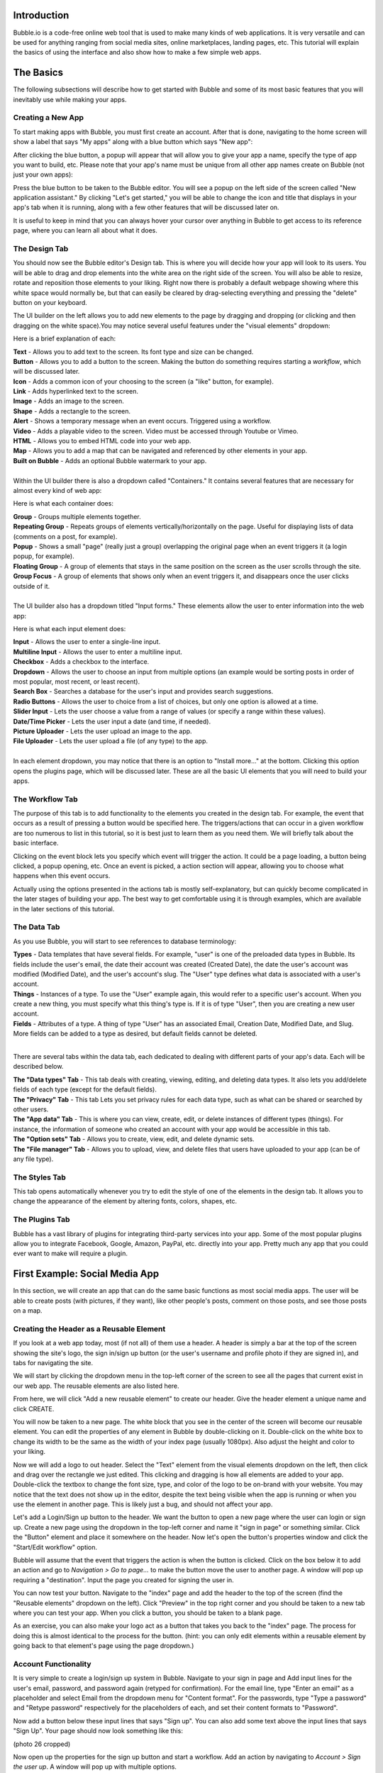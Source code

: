 Introduction
============
Bubble.io is a code-free online web tool that is used to make many kinds of web applications. It is very versatile and can be used for anything ranging from social media sites, online marketplaces, landing pages, etc. This tutorial will explain the basics of using the interface and also show how to make a few simple web apps.

The Basics
==========
The following subsections will describe how to get started with Bubble and some of its most basic features that you will inevitably use while making your apps.

Creating a New App
---------------
To start making apps with Bubble, you must first create an account. After that is done, navigating to the home screen will show a label that says "My apps" along with a blue button which says "New app":

.. image:: ../_static/images/Bubble_1.png
   :width: 600px

After clicking the blue button, a popup will appear that will allow you to give your app a name, specify the type of app you want to build, etc. Please note that your app's name must be unique from all other app names create on Bubble (not just your own apps):

.. image:: ../_static/images/Bubble_2.png
   :width: 600px

Press the blue button to be taken to the Bubble editor. You will see a popup on the left side of the screen called "New application assistant." By clicking "Let's get started," you will be able to change the icon and title that displays in your app's tab when it is running, along with a few other features that will be discussed later on.

.. image:: ../_static/images/Bubble_3.png
   :width: 600px

It is useful to keep in mind that you can always hover your cursor over anything in Bubble to get access to its reference page, where you can learn all about what it does.

.. image:: ../_static/images/Bubble_15.png
   :width: 600px

The Design Tab
--------------

You should now see the Bubble editor's Design tab. This is where you will decide how your app will look to its users. You will be able to drag and drop elements into the white area on the right side of the screen. You will also be able to resize, rotate and reposition those elements to your liking. Right now there is probably a default webpage showing where this white space would normally be, but that can easily be cleared by drag-selecting everything and pressing the "delete" button on your keyboard.

.. image:: ../_static/images/Bubble_4.png
   :width: 600px

The UI builder on the left allows you to add new elements to the page by dragging and dropping (or clicking and then dragging on the white space).You may notice several useful features under the "visual elements" dropdown:

.. image:: ../_static/images/Bubble_5.png
   :width: 600px

Here is a brief explanation of each:

| **Text** - Allows you to add text to the screen. Its font type and size can be changed.
| **Button** - Allows you to add a button to the screen. Making the button do something requires starting a *workflow*, which will be discussed later.
| **Icon** - Adds a common icon of your choosing to the screen (a "like" button, for example).
| **Link** - Adds hyperlinked text to the screen.
| **Image** - Adds an image to the screen.
| **Shape** - Adds a rectangle to the screen.
| **Alert** - Shows a temporary message when an event occurs. Triggered using a workflow.
| **Video** - Adds a playable video to the screen. Video must be accessed through Youtube or Vimeo.
| **HTML** - Allows you to embed HTML code into your web app.
| **Map** - Allows you to add a map that can be navigated and referenced by other elements in your app.
| **Built on Bubble** - Adds an optional Bubble watermark to your app.
| 
| Within the UI builder there is also a dropdown called "Containers." It contains several features that are necessary for almost every kind of web app:

.. image:: ../_static/images/Bubble_6.png
   :width: 600px

Here is what each container does:

| **Group** - Groups multiple elements together.
| **Repeating Group** - Repeats groups of elements vertically/horizontally on the page. Useful for displaying lists of data (comments on a post, for example).
| **Popup** - Shows a small "page" (really just a group) overlapping the original page when an event triggers it (a login popup, for example).
| **Floating Group** - A group of elements that stays in the same position on the screen as the user scrolls through the site.
| **Group Focus** - A group of elements that shows only when an event triggers it, and disappears once the user clicks outside of it.
| 
| The UI builder also has a dropdown titled "Input forms." These elements allow the user to enter information into the web app:

.. image:: ../_static/images/Bubble_7.png
   :width: 600px

Here is what each input element does:

| **Input** - Allows the user to enter a single-line input.
| **Multiline Input** - Allows the user to enter a multiline input.
| **Checkbox** - Adds a checkbox to the interface.
| **Dropdown** - Allows the user to choose an input from multiple options (an example would be sorting posts in order of most popular, most recent, or least recent).
| **Search Box** - Searches a database for the user's input and provides search suggestions.
| **Radio Buttons** - Allows the user to choice from a list of choices, but only one option is allowed at a time.
| **Slider Input** - Lets the user choose a value from a range of values (or specify a range within these values).
| **Date/Time Picker** - Lets the user input a date (and time, if needed).
| **Picture Uploader** - Lets the user upload an image to the app.
| **File Uploader** - Lets the user upload a file (of any type) to the app.
| 
| In each element dropdown, you may notice that there is an option to "Install more..." at the bottom. Clicking this option opens the plugins page, which will be discussed later. These are all the basic UI elements that you will need to build your apps.

The Workflow Tab
----------------

.. image:: ../_static/images/Bubble_8.png
   :width: 600px

The purpose of this tab is to add functionality to the elements you created in the design tab. For example, the event that occurs as a result of pressing a button would be specified here. The triggers/actions that can occur in a given workflow are too numerous to list in this tutorial, so it is best just to learn them as you need them. We will briefly talk about the basic interface.

Clicking on the event block lets you specify which event will trigger the action. It could be a page loading, a button being clicked, a popup opening, etc. Once an event is picked, a action section will appear, allowing you to choose what happens when this event occurs.

.. image:: ../_static/images/Bubble_9.png
   :width: 600px

Actually using the options presented in the actions tab is mostly self-explanatory, but can quickly become complicated in the later stages of building your app. The best way to get comfortable using it is through examples, which are available in the later sections of this tutorial.

The Data Tab
-------------
As you use Bubble, you will start to see references to database terminology:

| **Types** - Data templates that have several fields. For example, "user" is one of the preloaded data types in Bubble. Its fields include the user's email, the date their account was created (Created Date), the date the user's account was modified (Modified Date), and the user's account's slug. The "User" type defines what data is associated with a user's account.
| **Things** - Instances of a type. To use the "User" example again, this would refer to a specific user's account. When you create a new thing, you must specify what this thing's type is. If it is of type "User", then you are creating a new user account.
| **Fields** - Attributes of a type. A thing of type "User" has an associated Email, Creation Date, Modified Date, and Slug. More fields can be added to a type as desired, but default fields cannot be deleted.
| 
There are several tabs within the data tab, each dedicated to dealing with different parts of your app's data. Each will be described below.

| **The "Data types" Tab** - This tab deals with creating, viewing, editing, and deleting data types. It also lets you add/delete fields of each type (except for the default fields).

.. image:: ../_static/images/Bubble_10.png
   :width: 600px
   
| **The "Privacy" Tab** - This tab Lets you set privacy rules for each data type, such as what can be shared or searched by other users.

.. image:: ../_static/images/Bubble_11.png
   :width: 600px

| **The "App data" Tab** - This is where you can view, create, edit, or delete instances of different types (things). For instance, the information of someone who created an account with your app would be accessible in this tab.

.. image:: ../_static/images/Bubble_12.png
   :width: 600px

| **The "Option sets" Tab** - Allows you to create, view, edit, and delete dynamic sets.

.. image:: ../_static/images/Bubble_13.png
   :width: 600px

| **The "File manager" Tab** - Allows you to upload, view, and delete files that users have uploaded to your app (can be of any file type).

.. image:: ../_static/images/Bubble_14.png
   :width: 600px

The Styles Tab
--------------

.. image:: ../_static/images/Bubble_15.png
   :width: 600px

This tab opens automatically whenever you try to edit the style of one of the elements in the design tab. It allows you to change the appearance of the element by altering fonts, colors, shapes, etc.

The Plugins Tab
---------------

.. image:: ../_static/images/Bubble_16.png
   :width: 600px

Bubble has a vast library of plugins for integrating third-party services into your app. Some of the most popular plugins allow you to integrate Facebook, Google, Amazon, PayPal, etc. directly into your app. Pretty much any app that you could ever want to make will require a plugin.

First Example: Social Media App
===============================

In this section, we will create an app that can do the same basic functions as most social media apps. The user will be able to create posts (with pictures, if they want), like other people's posts, comment on those posts, and see those posts on a map.

Creating the Header as a Reusable Element
-----------------------------------------
If you look at a web app today, most (if not all) of them use a header. A header is simply a bar at the top of the screen showing the site's logo, the sign in/sign up button (or the user's username and profile photo if they are signed in), and tabs for navigating the site.

We will start by clicking the dropdown menu in the top-left corner of the screen to see all the pages that current exist in our web app. The reusable elements are also listed here. 

.. image:: ../_static/images/Bubble_17.png
   :width: 600px

From here, we will click "Add a new reusable element" to create our header. Give the header element a unique name and click CREATE.

.. image:: ../_static/images/Bubble_18.png
   :width: 600px

You will now be taken to a new page. The white block that you see in the center of the screen will become our reusable element. You can edit the properties of any element in Bubble by double-clicking on it. Double-click on the white box to change its width to be the same as the width of your index page (usually 1080px). Also adjust the height and color to your liking.

.. image:: ../_static/images/Bubble_19.png
   :width: 600px

Now we will add a logo to out header. Select the "Text" element from the visual elements dropdown on the left, then click and drag over the rectangle we just edited. This clicking and dragging is how all elements are added to your app. Double-click the textbox to change the font size, type, and color of the logo to be on-brand with your website. You may notice that the text does not show up in the editor, despite the text being visible when the app is running or when you use the element in another page. This is likely just a bug, and should not affect your app.

.. image:: ../_static/images/Bubble_44.png
   :width: 600px

Let's add a Login/Sign up button to the header. We want the button to open a new page where the user can login or sign up. Create a new page using the dropdown in the top-left corner and name it "sign in page" or something similar. Click the "Button" element and place it somewhere on the header. Now let's open the button's properties window and click the "Start/Edit workflow" option.

Bubble will assume that the event that triggers the action is when the button is clicked. Click on the box below it to add an action and go to *Navigation > Go to page...* to make the button move the user to another page. A window will pop up requiring a "destination". Input the page you created for signing the user in.

.. image:: ../_static/images/Bubble_20.png
   :width: 600px

You can now test your button. Navigate to the "index" page and add the header to the top of the screen (find the "Reusable elements" dropdown on the left). Click "Preview" in the top right corner and you should be taken to a new tab where you can test your app. When you click a button, you should be taken to a blank page.

.. image:: ../_static/images/Bubble_21.png
   :width: 600px

As an exercise, you can also make your logo act as a button that takes you back to the "index" page. The process for doing this is almost identical to the process for the button. (hint: you can only edit elements within a reusable element by going back to that element's page using the page dropdown.)

Account Functionality
---------------------
It is very simple to create a login/sign up system in Bubble. Navigate to your sign in page and Add input lines for the user's email, password, and password again (retyped for confirmation). For the email line, type "Enter an email" as a placeholder and select Email from the dropdown menu for "Content format". For the passwords, type "Type a password" and "Retype password" respectively for the placeholders of each, and set their content formats to "Password".

Now add a button below these input lines that says "Sign up". You can also add some text above the input lines that says "Sign Up". Your page should now look something like this:

(photo 26 cropped)

Now open up the properties for the sign up button and start a workflow. Add an action by navigating to *Account > Sign the user up*. A window will pop up with multiple options. 

.. image:: ../_static/images/Bubble_23.png
   :width: 600px

First, check the "Require a password confirmation" checkbox. This will mean the user must type the password in the second password input as well as the first to create an account. Now click the red box next to "Email" and click the options so that it says **Input Enter an email's value**. Next, click the red box next to "Password" and click the options to say **Input Type a password's value**. Lastly, put **Input Retype password's value** next to "Confirmation". The window should now look like this:

.. image:: ../_static/images/Bubble_24.png
   :width: 600px

You can now test the sign up functionality using the "Preview" button. Nothing will actually change in the test app yet, but you can go to the "App data" section of the Data tab to see if a new entry has been created under "All Users":

.. image:: ../_static/images/Bubble_25.png
   :width: 600px

You may notice that the input fields do not become empty when you click the "Sign up" button. This does not affect the functioning of the app, but it does look messy. To fix this, we can add an extra step to the end of the "Sign up" button's workflow to clear all inputs. Open the button's properties window and click the button to edit its workflow. Add another action to happen after signing the user up under *Element Actions > Reset inputs*. This will reset all the inputs on the page to be their default value (which we have kept empty).

Now let's add the inputs for logging in. The workflow for this is very similar to signing the user up, except the password is only needed once. Let's add another email and password input along with a "Login" button and a title. The result should look like this:

.. image:: ../_static/images/Bubble_26.png
   :width: 600px

Enter the login button's workflow and select *Account > Log the user in*. Enter **Input Email's value** next to Email and **Enter Password's value** next to password. Once again, start another action to reset the inputs.

.. image:: ../_static/images/Bubble_90.png
   :width: 600px

Signing in with Google
----------------------
We would like to give users the option to sign in with their Google account as well. To do this, we must first download the Google plugin. Navigate to the Plugins tab and click the blue "Add plugins" button in the top right corner. Search "google" in the searchbar and click "Install" on the plugin highlighted below:

.. image:: ../_static/images/Bubble_27.png
   :width: 600px

Once installed, click "Done". In order to actually use this plugin, we must acquire an App Secret and API Key from Google. Go to the `Google Cloud Platform <https://www.google.com/url?sa=t&rct=j&q=&esrc=s&source=web&cd=&cad=rja&uact=8&ved=2ahUKEwjM36Le5oT2AhUAlIkEHS59AkMQFnoECAgQAQ&url=https%3A%2F%2Fconsole.developers.google.com%2F&usg=AOvVaw39ieEDI7pzBj4NtuzqS57M>`_. This is where you register your app so that Google knows to trust it when it asks for a user's Gmail account information.

Here are the steps to create an API key for your app:
| - Click on CREATE PROJECT.
| - Give your project a name and set the location, if applicable.

.. image:: ../_static/images/Bubble_28.png
   :width: 600px

| - Click CREATE.
| - Click "APIs & Services" and then "OAuth consent screen".

.. image:: ../_static/images/Bubble_29.png
   :width: 600px

| - Click CREATE CREDENTIALS > OAuth client ID.
| - Select "External" and then CREATE.

.. image:: ../_static/images/Bubble_30.png
   :width: 600px

| - Fill out the app registration questions as completely as possible.
| - Once all questions have been completed, go to "Credentials" on the left and click CREATE CREDENTIALS > OAuth client ID.
| - Select "Web application" under "Application type".
| - Give your app client a name.
| - To finish filling out the OAuth client ID window, we must get the generic redirect URL from our Bubble app and copy it over. It can be found in the plugins tab under the Google plugin:

.. image:: ../_static/images/Bubble_31.png
   :width: 600px

| - Click "ADD URI" and add the generic redirect URL to it. 
| - CLick "ADD URI" again and add your web app's URL to it while in preview mode.
| - Click CREATE.
| - You should now see a window providing the Client ID and the Client Secret. Copy them over to the plugin page in Bubble where it says "App Secret" and "App ID/API Key":

.. image:: ../_static/images/Bubble_32.png
   :width: 600px

Your app should now be all set up to allow users to sign in with their Google account. Now let us add a button to the sign in page for this purpose. Navigate to the sign in page in the design tab and add a button that says something like "Sign in with Google". It is usually a good idea to make this button a different color from the other buttons, so scroll down to the "Style" dropdown and click "Remove style". Now Bubble allows us to change the style of the button directly from the properties tab, and without changing the style of the other buttons. Change the background color to whatever you want.

.. image:: ../_static/images/Bubble_33.png
   :width: 600px

Now we need to configure the button's workflow to sign the user in using a Google account. In the button's workflow tab, add *Account > Signup/login with a social network* as an action. Under "OAuth provider", select Google. Now add another action to redirect the user back to the index page.

The user should now be able to sign in to your app using Google. A similar process can be completed for any other apps as well, provided a plugin for it is available. Run the app and see if pressing the "Sign in with Google" button allows you to sign in with your Google account.

Displaying User Data
--------------------
Let us now display a user's profile picture and username in the top right corner of the screen when the user is logged in. This also means that we only want the "Login/Sign up" button to display when the user is **not** logged in. To do this, open up the header page and click on the "login/Sign up" button to open its properties. Go into the "Conditional" tab and click "Define another condition". In the box that appears, make it say "When Current User is logged out" and select "This element is visible" in the dropdown below. Make sure the checkbox is checked. 

.. image:: ../_static/images/Bubble_34.png
   :width: 600px

Go back to the appearance tab and uncheck "This element is visible on page load". This will ensure that the element's visibility is only dependent on what we configured in the conditional tab.

The Login button will now disappear once the user is logged into an account. Now we want to add the user's profile picture and username to display in place of the login button. To start, hide the login button by opening the elements tree dropdown on the left and clicking the eye to the right of the button. (Note: this only hides the button in the editor. It does not affect the button's visibility when the app is running.)

.. image:: ../_static/images/Bubble_35.png
   :width: 600px

Now add an image to the right side of the header. Make sure the image is square, not rectangular. This will be a **Dynamic image**, meaning it will change depending on what user is signed in and what image they use as their profile picture. Before we do this, we must add a "photo" field to the "User" type in our database. Go to the **Data** tab and select "Create a new field" under "User". Type "photo" under "Field name" and select "image" as the field type. The "User" type should now look like this:

.. image:: ../_static/images/Bubble_36.png
   :width: 600px

Back in the design tab, click on the image you added click on the input box next to "Dynamic image". Click on the blue bar that pops up labelled "Insert dynamic data" and put in "Current user's photo". For aesthetic purposes, let's also set Run-mode rendering to "Zoom". Now go to the conditional tab and do the same thing we did for the button, except set the condition to "When Current User is logged in" instead of "logged out". Make sure to disable "This element is visible on page load" here as well. "Most social media sites use circular frames for profile photos. We can do the same here by creating a new style called "circularframe" or something similar. Edit this style to have a roundness of 9999 (or some other really large number). The profile photo should now be circular. 

If you run the app now and sign in, you would probably notice the login button disappear, but no profile photo appears in its place. This is because we did not set the User's "photo" field to be the user's profile picture when their account was created with Google. Also, a user who creates their account without Google has no way to set their profile picture, so it is just empty.

Let's fix this issue by setting a default "anonymous" photo for users when they first create an account. Go to the **Data** tab and click on the "Upload" button next to the "photo" field we set up for the "User" type earlier. Choose a photo to display when a user has not yet set their own profile photo.

.. image:: ../_static/images/Bubble_37.png
   :width: 600px

**Important Note:** Accounts created before updating the field properties in the database will have to be manually deleted and recreated to see changes. This is because the account's data was set **before** the default settings were set.

For users who sign in with their Google account, we must edit the workflow for when the user clicks the Google sign in button. After the action that signs the user in using a social network, add *Data(Things) > Make changes to thing* as an action. Put "Current User" as the thing to change, and click the "Change another field" button. Select "photo" and make it say "photo = This User's Google's Profile picture". The workflow should now look like this:

.. image:: ../_static/images/Bubble_38.png
   :width: 600px

You should now see a profile photo when you run the app. Let's add a button for logging out that is only visible when the user is logged in. Go back to the header and add a button next to where the profile photo would beand type "Log out" for its label. Start a workflow for it and click *Account > Log the user out*. Go back to the design tab and set the button to only be visible when the user is logged in, and set "This element is visible on page load" to be unchecked. You should now be able to log the user in and out using the buttons that appear in the header.

Creating Posts for Other Users
------------------------------
We are now going to turn our index page into a place where we can search and view posts from other users. To start off, we have to create a new type in the database called "post" and give it the following fields:

| - "location" (Field type: geographic address)
| - "message" (Field type: text)
| - "picture" (Field type: image)
| 
Now we must create a reusable element that will act as a template for our post. Open the page dropdown and create a new reusable element, calling it "post". We want our post to show the creator's profile picture, their user name, the creation date, where the user was when they created it, their message, and the photo (if they included one). Since this reusable element is going to dynamically display information from a specific thing, we need to click on the white rectangle and select "post" under "Type of content". Add all the elements to include this information so that it looks like this:

.. image:: ../_static/images/Bubble_39.png
   :width: 600px

Now we are going to make sure the image element only extends the post's window if the user actually included a photo. Add a "Group" Container over the image. Make sure the image is nested inside it by dragging it in the group until the group's borders turn red. Click on the image and type in "Parent Group's image" under the "Dynamic image" input. Select the group again and set "Type of content" to image. Also set the "Data source" input to "Parent group's post's picture". Now set the following settings as shown here:

| - This element is visible on page load -> Unchecked
| - Make this element fixed-width -> Checked
| - Collapse this element's height when hidden -> Checked
| 
Now go into the Conditional tab and define a new condition. In the input labelled "When", insert "Parent group's post's picture is not empty". Select "This element is visible", making sure that it is checked.

.. image:: ../_static/images/Bubble_48.png
   :width: 600px

When the posts functionality is complete, they will now collapse the photo section when a photo is not provided by the user.

Notice that each element is set to say "Parent group's post's email/Creation Date/message/image/etc." In this case, the "Parent group" is the reusable element. Setting each visual element dynamically like this is important because each post's email/Creation Date/message/image is going to be different, and we want the post's content to change accordingly.

Navigate back to the index page and place a "Repeating Group" container into the page. We want each cell in this group to contain a post, so make sure each cell is tall enough to fit it. You may have to extend the page itself to achieve this. In the repeating group's "Type of content" prompt, put "post". This repeating group also requires a data source, as it needs to know which posts to display and in what order. This means we want the repeating group to search our database for posts and organize them on the page according to a sorting rule that we will apply in a moment. Click on the input next to "Data source" and select "Do a search for". Select "post" in the "Type" dropdown and select Sort by>Created Date. This will make posts that were made most recently appear at the top. Lastly, select Descending>"yes". Your page should now look like this:

.. image:: ../_static/images/Bubble_40.png
   :width: 600px

To put the page into endless scrolling mode (rather than having a scrollbar), select Layout style>Ext. vertical scrolling.

Now drag and drop the reusable element called "post" that we made earlier into the first cell of the repeating group. Notice that the element gets repeated in each cell of the repeating group. This gives you a preview of how the page will look when it is displaying several posts at once. Center the element in the page by selecting Arrange>Center horizontally in the top right corner of the screen. Inside the post element's Appearance tab, select Data source>Current cell's post. This tells the post element to display whatever data the repeating group found when it searched the database for posts.

.. image:: ../_static/images/Bubble_41.png
   :width: 600px

If you preview the app now, all you will see is an empty page. This is because we have not posted anything yet. To fix this, let's start by adding a button that will allow the user to create a new post. Place a button somewhere on the web page and label it "New post".

.. image:: ../_static/images/Bubble_42.png
   :width: 600px

Now add a popup container to the page. Overlay a title that says "New Post", along with a Multiline Input, a Picture Uploader and a button that says "Submit". Change the style of each of these elements to match the theme of your website. The popup should now look something like this:

.. image:: ../_static/images/Bubble_43.png
   :width: 600px

Start a workflow for the "Submit" button. Select Data(Things)>Create a new thing. Under "Type", select "post". We are goingto set this post's fields as shown here:

.. image:: ../_static/images/Bubble_45.png
   :width: 600px

Create another action for resetting the inputs in the popup. When you open the action selection menu, you might see this action under a heading that says "Recommended next action". If that is the case, click that. If that does not appear for you, navigate to Element Actions>Reset inputs.

.. image:: ../_static/images/Bubble_46.png
   :width: 600px

The last action we want is to hide the popup. Add a new action and navigate to Element Actions>Hide. When the action's window pops up, select the popup name in the "Element" dropdown.

We now need to configure the "New post" button on our index page to show the popup when we click it. Select the button and start a workflow. Navigate to Element actions>Show and select the correct popup under "Element".

You should now be able to create posts in your app. Try creating a new post with a photo and see how it looks. You may find it looks stretched and has poor formatting like this:

.. image:: ../_static/images/Bubble_47.png
   :width: 600px

If that is the case, go back into the editor and select the post element in the index page. Make sure "Make this element fixed width" is checked. Now go into the repeating group and make sure "This repeating group has a fixed width" as well. This will keep the post in the center of the page. When you run your app again, the formatting should be fixed.

Try creating several accounts and posting several posts with those accounts. Also try Posting without being signed in. This will give you a better preview of what your app will look like when multiple users have started using it.

Adding Upvote/Like Functionality
--------------------------------

We are now going to give users the option to like each other's posts. To do this, we need to make it so that each user can only give each post a single upvote. We will also allow users to take back the upvote by clicking the Like button a second time. Our database will have to keep track of every user that has liked each post. However, we cannot use the user's username, email password, etc. because those things can all be changed by the user. Fortunately, every "thing" that is created in Bubble has a field called a **unique_id** that cannot be changed by the user. It is what will allow us to determine whether a user has already upvoted a post.

The first thing we need to do is add an "upvote" field to the "Post" type in the database. Go to the "Data" tab  and create a new field under "Post". Name it "upvotes" or something similar and set its field type to "number". Set the default to 0.

.. image:: ../_static/images/Bubble_49.png
   :width: 600px

Since we made changes to the "Post" type's fields after posts have already been added to the database, you will have to delete all the sample posts you added and recreate them to see the latest changes. You could also leave the old posts and just create new ones, but that might become confusing.

Now we are going to edit the reusable "post" element to include a like button. Go to its editor page and extend the window so it can fit a small icon and some text. Drag and drop an icon into the bottom corner of the window. Resize it until it fits and select an unfilled heart icon in the appearance tab. Uncheck "This element is visible on page load".

Drag and drop a text element next to the heart icon. This will display the number of upvotes the post got. In the text editor input, insert "Parent group's post's upvotes" as dynamic data.

.. image:: ../_static/images/Bubble_50.png
   :width: 600px

You may need to update the size of the repeating group and reusable post element on the index page. Do this by clicking "Original element dimensions 000x000 (click to apply)" in the Appearance tab of the reusable element.

Now we need to configure this icon to only add an upvote to the post when the current user is not already among a list of users who have liked. Here is how this will work: we will create a new data type called "UsersWhoLikedPost" or something similar. We will add two fields to it: ParentPost and users. Every time a user likes a post, a new thing of type "UsersWhoLikedPost" will be created. The ParentPost field of this object will tell us which post this like belongs to, and the "users" field will tell us the unique_id of the user who liked it. We can then search through the entries of the type "UsersWhoLikedPost" to determine whether the user has already liked the post or not. We can also delete these entries when a user unlikes a post.

Let's start by creating the new data type. Go to the data tab and create the fields as shown here.

.. image:: ../_static/images/Bubble_51.png
   :width: 600px

Now go back to the reusable post element editor and start a workflow for the heart icon. Select Data (Things)>Create a new thing... and fill out the window as shown below.

.. image:: ../_static/images/Bubble_52.png
   :width: 600px

Add another action by navigating to Data (Things)>Make changes to thing... and fill out the window as shown here. You will have to type "1" manually and press Enter at the end.

.. image:: ../_static/images/Bubble_53.png
   :width: 600px

Go back to the design tab. With the heart icon still selected, go to the Conditional tab. Define a new condition starting with "Do a search for..." and fill out the input so that it looks the same as shown below. Select "This element is visible" as a property to change and make sure it is checked.

.. image:: ../_static/images/Bubble_54.png
   :width: 600px

The heart icon will now disappear when it is clicked by the user. Now we need to configure another icon to appear in its place. This icon will do the opposite of the first one when it is clicked. It will remove the current user's unique_id from the database and decrease the post's upvote count by 1. To start, drag and drop another icon to the post in the reusable post element editor. Make sure is in the exact same position and the same size as the first icon. Choose a filled heart this time, to represent the Like button already being clicked. Make sure "This element is visible on page load" is unchecked. 

Start a workflow. The first action will be under Data (Things)>Delete a list of things... fill out the windows as shown below. Start the "List to delete" input with "Do a search for...". This will delete the user's unique_id from the list, allowing them to like the post again if they wish.

.. image:: ../_static/images/Bubble_55.png
   :width: 600px

Add another action under Data (Things)>Make changes to a thing... and configure the inputs in the window as shown below.

.. image:: ../_static/images/Bubble_56.png
   :width: 600px

Now we need to make the filled heart icon only be visible when the user has already upvoted the post. Go back to the design tab, select the filled heart icon, and go into the Conditional tab. Fill out a new condition as shown below. The property to change is "This element is visible", which must be checked.

.. image:: ../_static/images/Bubble_57.png
   :width: 600px

In the Appearance tab, make sure "This element is visible on page load" is unchecked. If you run the app now, you should find that you are able to like and unlike posts that you have created.

Configuring a Profile Settings Page
-----------------------------------

Let's create a page for the user to change their username, password, email, etc. Create a new page using the dropdown menu in the top left corner. Name it "profilesettings" or something similar. Before we actually design the page, we must go to the data tab and add the "Username" field to the User data type. It is of type "text". You can also set the default username to "Anonymous" so that even users who are not signed in will have a username.

.. image:: ../_static/images/Bubble_58.png
   :width: 600px

In the profile settings page, we will need a photo uploader for changing their profile photo, an input that takes in a username and a section for changing their password. This section should take an email input, an input for their old password, an input for their new password, and another input for their new password (ask them to retype it). Lastly, a "Save all changes" button that will change the user's info to the new values in the inputs. Do not forget to include text headers.

The input for the passwords and email should be "Password" and "Email" respectively under the "Content format" field in the Appearance tab. This will hide the characters for the password inputs, and the email inputs will expect an @ symbol to be entered. Also make sure that the "Prevent 'Enter' key from submitting" option is checked in each input.

For the profile picture, it might look best to show the current profile photo and put the image upload button beneath it. Putting all this together, your profile settings page should look something like this:

.. image:: ../_static/images/Bubble_59.png
   :width: 600px

The user is going to need a way of getting to this page. Open your reusable header element and add an icon underneath the user's profile photo. Change the icon to a gear (representing settings) and uncheck "This element is visible on page load". Go to the conditional tab and add the condition "When Current user is logged in", which turns on the icon's visibility. Use the image below for reference if anything is unclear.

.. image:: ../_static/images/Bubble_60.png
   :width: 600px

Now start a workflow for the icon. Add Navigation>Go to page... as an action for when the gear is clicked. Set the destination to the profile settings page.

.. image:: ../_static/images/Bubble_61.png
   :width: 600px

You should now be able to access the profile settings page by clicking the gear icon in the header. Now we have to configure the "Save all changes" button in the profile settings page to actually change the user's information when it is clicked. Start a workflow for this button and select Account>Make changes to current user. Add the fields as shown below. Make sure that these two fields have placeholder values (found in the Appearance tab of the inputs) so that the user does not have to insert their info into every field if they only want to change one thing.

.. image:: ../_static/images/Bubble_62.png
   :width: 600px

Add another action of the same kind for changing the photo. We are doing this separately because we only want this action to occur when the picture uploader has actually had a new photo uploaded to it. Here is what that looks like:

.. image:: ../_static/images/Bubble_63.png
   :width: 600px

Next add another action under Account>Update the user's credentials. Fill out the inputs as shown here. Note the extra long input at the bottom, which says that the app will not try to update the user's credentials if all the inputs for changing their password are empty.

.. image:: ../_static/images/Bubble_64.png
   :width: 600px

The profile page is complete. You should now be able to change the username, password, photo, and email associated with an account on your app through this page. It may be hard to tell that any changes have been made to your account, so you can also add a popup that says something like "Changes were successful" or something like that if you wish.

Viewing Other Users' Profile Pages
----------------------------------
Almost every social media site allows users to view each other's profiles. These pages show the user's photo, username, their posts, and posts they have liked.

We can start by create a new page called "profilepage". Since this page must display a specific user's information, we have to click on the whitespace and select "User" next to "Type of content". You can also change the page title if you wish. Make sure the page width matches the width of all the other pages.

.. image:: ../_static/images/Bubble_65.png
   :width: 600px

Include your header and change the style of the page to match the rest of your app. Add an image and text element for the user's username and profile photo. Since we want to display the name and photo of the user whose page we are viewing (rather than the info of the user who is viewing it), we will select "Current Page User" rather than "Current User".

.. image:: ../_static/images/Bubble_66.png
   :width: 600px

Now we will create a section of the page for posts created by the user. Create a text header using the dynamic data/text combination shown here:

.. image:: ../_static/images/Bubble_67.png
   :width: 600px

Now add a repeating group with the settings shown below. We are sorting this by Created Date, with Descending set to "Yes". This means that the newest posts will show first. We will also set the Layout style to Horizontal scrolling instead of vertical so the page is more compact. Also remember to add a reusable post element to the inside of the first column of the repeating group. Set the reusable post element's Data source to "Current cell's post".

.. image:: ../_static/images/Bubble_68.png
   :width: 600px

Now we are going to do a similar thing for the user's list of liked posts. Create another text header with the dynamic data shown here:

.. image:: ../_static/images/Bubble_69.png
   :width: 600px

Add the repeating group with the reusable post element as we just did, except the data source should look like this:

.. image:: ../_static/images/Bubble_70.png
   :width: 600px

The profile page should now be ready to use. However, trying to Preview the app from this page would look strange since it does not know which user information to display. Before we can see if our settings worked, we have to make a way to get to a user's page through the app. Let's do this by making the user's username clickable through the reusable post element. Move to this element's editor page and select the text that displays the user's email. While we are here, let's change this text to display the user's username instead. You can do this by simply changing the dynamic data to say "Parent group's post's Creator's username". Now start a workflow.

Add Navigation>Go to page... and select profilepage. Since the content on this page is dependent on which user we have clicked on, we have to set the Data to send to "Parent group's post's Creator". The window should look as shown:

.. image:: ../_static/images/Bubble_71.png
   :width: 600px

Let's also view our own profile by clicking the profile photo in the header. Go to the reusable header element editor page and select the profile photo. Start a workflow.

We are going to use the same action as before, except this time the Data to send will just be "Current User".

.. image:: ../_static/images/Bubble_72.png
   :width: 600px

The profile page setup is now complete. you should be able to click your own profile photo in the header to see your profile page, or click another user's username to see their page.

.. image:: ../_static/images/Bubble_73.png
   :width: 600px

Adding Comments to Posts
------------------------
We will now add commenting functionality to the posts. To start, we are going to go to the Data tab and create a new data type called "comments". Its fields will be called "message" (type: text) and "ParentPost" (type: post).

.. image:: ../_static/images/Bubble_74.png
   :width: 600px
   
Next we have to go to the reusable post element's editor page and add a text element to access the comments. Drag and drop a text element to the bottom left corner of the post element labelled "Comments". Next we will add a popup element which will show us the comments posted by other users and allow us to add a comment ourselves. Inside this popup we will add a title ("Comments" would be fine), a repeating group for the comments, a multiline input for typing our own comment, and a "send" icon for creating a new comment. The popup should look something like this:

.. image:: ../_static/images/Bubble_75.png
   :width: 600px

The popup itself should have "post" under "Type of content" and "Parent group's post" as its Data source:

.. image:: ../_static/images/Bubble_76.png
   :width: 600px

The repeating group should have the settings shown here:

.. image:: ../_static/images/Bubble_77.png
   :width: 600px

Instead of creating a new reusable element on a separate page and adding it to the comments popup, let's create the reusable element directly from this page. Drag and drop the necessary elements into the first cell of the repeating group so that it looks the way you want the comments to look. Each comment should show the user's username, the message, the user's profile photo and the date that the comment was created.

.. image:: ../_static/images/Bubble_78.png
   :width: 600px
   
Now select all the elements inside the cell (but **not** the repeating group itself) and right click > Convert into a reusable element. Give the reusable element a name. You will then be taken to a new page where the elements you selected will be overlapping whitespace. Select the whitespace and set the Type of content to "comments". Adjust the sizing to your liking.

.. image:: ../_static/images/Bubble_79.png
   :width: 600px

Go back to the post element and reopen the popup (select it from the elements tree on the left). Remove all the elements you just placed in the cell and replace it with the reusable element you just created. Set the element's data source to "Current cell's comments".

.. image:: ../_static/images/Bubble_80.png
   :width: 600px

Now let's configure the "send" icon to create a new comment when clicked. Select the icon and start a workflow. Select Data (Things)>Create a new thing... and configure the properties as shown below.

.. image:: ../_static/images/Bubble_81.png
   :width: 600px

Add another action to reset the inputs when done. Now let's make it possible for the user to open the comments section. Go back to the reusable post element's editor and select the "Comments" text element that we created earlier. Start a workflow. Select Element Actions>Show and set it to show the comments section. Add another action from Element Actions called "Display data". Set the fields as shown below.

.. image:: ../_static/images/Bubble_82.png
   :width: 600px

The comment functionality should now be complete. If you find that the usernames and profile photos are not showing on the posts when you view them from a different account, you may have to fix the privacy settings for your app. Go to the data tab and click "Privacy" at the top. Select "User" on the left and make sure that "View all fields" is checked.

.. image:: ../_static/images/Bubble_83.png
   :width: 600px

Seeing Posts on a Map
---------------------
Now we are going to add a feature that allows us to see where a post was made on a map. Unfortunately, since we are only now going to add a field to record the location that a post is created, the sample posts that you created before this point will not be viewable on a map. To start, open the data tab and add a field called "location" with type "geographic address".

.. image:: ../_static/images/Bubble_84.png
   :width: 600px

You may get an error saying you need to obtain a Google Geocode API Key to process addresses. Watch the video tutorial on `this webpage <https://manual.bubble.io/help-guides/working-with-data/working-with-location-data>`_ to learn how to do this.

Go to the "New Post" popup in the index page and add a new input line for location. We want the default location to be the user's current location, so set the Initial content to "Current geographic position's formatted address" and the Content format to "Address", as shown below.

.. image:: ../_static/images/Bubble_85.png
   :width: 600px

Edit the workflow for the "Submit" button so that the first action (Create a new post) sets the "location" field to the input we just created.

.. image:: ../_static/images/Bubble_86.png
   :width: 600px

Now go back to the reusable post element's editor and add a new text element below the post's creation date. this element will display the post's location. Add an icon element next to this element and change its appearance to "globe".

.. image:: ../_static/images/Bubble_87.png
   :width: 600px

Let's configure this globe to only be visible when the post has a location associated with it. Select the globe icon and uncheck "This element is visible on page load". Now go into the Conditional tab and set a new condition to "When Parent group's post's location is not empty". Set the property to change to "This element is visible" and make sure it is checked.

Now create a new popup, and make it big. Add a text element for the title and a "Map" element. Set the popup's Type of content to "post" and the Data source to "Parent group's post". Now select the map and set its marker address to "Parent group's post's location". Feel free to change the style of the map to whatever you wish.

.. image:: ../_static/images/Bubble_88.png
   :width: 600px

Close the popup and select the globe icon again. Start a workflow. Go to Element Actions>Show and select the map popup. Create another action in Element Actions>Display data.

.. image:: ../_static/images/Bubble_89.png
   :width: 600px

The app is now complete. You should be able to create posts, view other users' profiles, edit your profile settings, like other posts, make comments, and view where those posts were created on a map.

Second Example: Buy & Sell App
==============================

